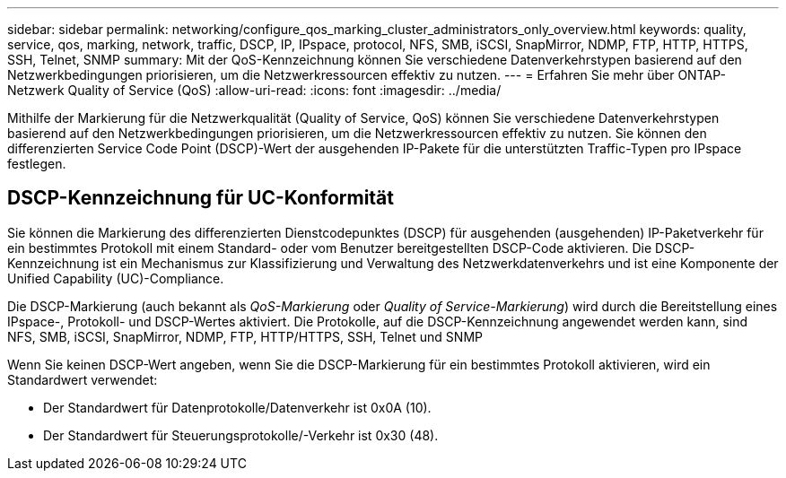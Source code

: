 ---
sidebar: sidebar 
permalink: networking/configure_qos_marking_cluster_administrators_only_overview.html 
keywords: quality, service, qos, marking, network, traffic, DSCP, IP, IPspace, protocol, NFS, SMB, iSCSI, SnapMirror, NDMP, FTP, HTTP, HTTPS, SSH, Telnet, SNMP 
summary: Mit der QoS-Kennzeichnung können Sie verschiedene Datenverkehrstypen basierend auf den Netzwerkbedingungen priorisieren, um die Netzwerkressourcen effektiv zu nutzen. 
---
= Erfahren Sie mehr über ONTAP-Netzwerk Quality of Service (QoS)
:allow-uri-read: 
:icons: font
:imagesdir: ../media/


[role="lead"]
Mithilfe der Markierung für die Netzwerkqualität (Quality of Service, QoS) können Sie verschiedene Datenverkehrstypen basierend auf den Netzwerkbedingungen priorisieren, um die Netzwerkressourcen effektiv zu nutzen. Sie können den differenzierten Service Code Point (DSCP)-Wert der ausgehenden IP-Pakete für die unterstützten Traffic-Typen pro IPspace festlegen.



== DSCP-Kennzeichnung für UC-Konformität

Sie können die Markierung des differenzierten Dienstcodepunktes (DSCP) für ausgehenden (ausgehenden) IP-Paketverkehr für ein bestimmtes Protokoll mit einem Standard- oder vom Benutzer bereitgestellten DSCP-Code aktivieren. Die DSCP-Kennzeichnung ist ein Mechanismus zur Klassifizierung und Verwaltung des Netzwerkdatenverkehrs und ist eine Komponente der Unified Capability (UC)-Compliance.

Die DSCP-Markierung (auch bekannt als _QoS-Markierung_ oder _Quality of Service-Markierung_) wird durch die Bereitstellung eines IPspace-, Protokoll- und DSCP-Wertes aktiviert. Die Protokolle, auf die DSCP-Kennzeichnung angewendet werden kann, sind NFS, SMB, iSCSI, SnapMirror, NDMP, FTP, HTTP/HTTPS, SSH, Telnet und SNMP

Wenn Sie keinen DSCP-Wert angeben, wenn Sie die DSCP-Markierung für ein bestimmtes Protokoll aktivieren, wird ein Standardwert verwendet:

* Der Standardwert für Datenprotokolle/Datenverkehr ist 0x0A (10).
* Der Standardwert für Steuerungsprotokolle/-Verkehr ist 0x30 (48).

